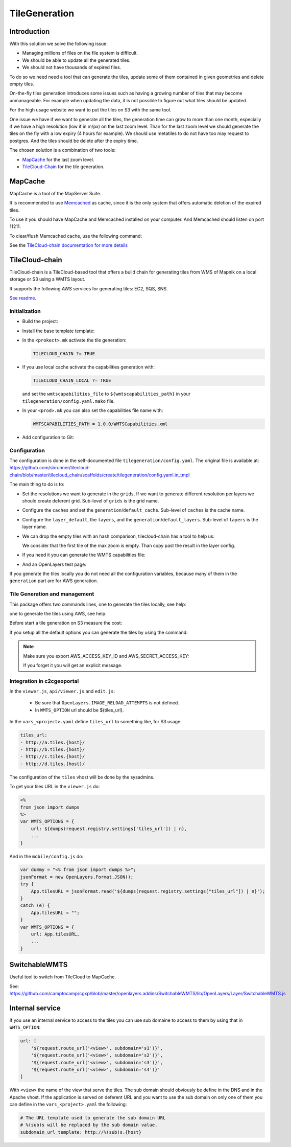.. _administrator_tilegeneration:

TileGeneration
==============

Introduction
------------

With this solution we solve the following issue:

* Managing millions of files on the file system is difficult.

* We should be able to update all the generated tiles.

* We should not have thousands of expired files.

To do so we need need a tool that can generate the tiles,
update some of them contained in given geometries and delete empty tiles.

On-the-fly tiles generation introduces some issues such as having a growing
number of tiles that may become unmanageable. For example when updating the
data, it is not possible to figure out what tiles should be updated.

For the high usage website we want to put the tiles on S3
with the same tool.

One issue we have if we want to generate all the tiles, the generation
time can grow to more than one month, especially if we have
a high resolution (low if in m/px) on the last zoom level.
Than for the last zoom level we should generate the tiles on the fly
with a low expiry (4 hours for example).
We should use metatiles to do not have too may request to postgres.
And the tiles should be delete after the expiry time.

The chosen solution is a combination of two tools:

* `MapCache <http://mapserver.org/trunk/mapcache/>`_ for the last zoom level.

* `TileCloud-Chain <https://github.com/sbrunner/tilecloud-chain>`_ for the tile generation.

MapCache
--------

MapCache is a tool of the MapServer Suite.

It is recommended to use `Memcached <http://memcached.org/>`_ as cache,
since it is the only system that offers automatic deletion of the expired tiles.

To use it you should have MapCache and Memcached installed on your computer.
And Memcached should listen on port 11211.

To clear/flush Memcached cache, use the following command:

.. prompt:: bash

    echo "flush_all" | /bin/netcat -q 2 127.0.0.1 11211

See the `TileCloud-chain documentation for more details
<https://github.com/sbrunner/tilecloud-chain#configure-mapcache>`_

TileCloud-chain
---------------

TileCloud-chain is a TileCloud-based tool that offers a build chain for
generating tiles from WMS of Mapnik on a local storage or S3 using a
WMTS layout.

It supports the following AWS services for generating tiles:
EC2, SQS, SNS.

`See readme <http://pypi.python.org/pypi/tilecloud-chain>`_.

Initialization
~~~~~~~~~~~~~~

* Build the project:

  .. prompt:: bash

     make docker-build

* Install the base template template:

  .. prompt:: bash

    ./docker-run pcreate --interactive -s tilecloud_chain ../<project> package=<package>

* In the ``<prokect>.mk`` activate the tile generation:

  .. code::

     TILECLOUD_CHAIN ?= TRUE

* If you use local cache activate the capabilities generation with:

  .. code::

     TILECLOUD_CHAIN_LOCAL ?= TRUE

  and set the ``wmtscapabilities_file`` to ``${wmtscapabilities_path}`` in your
  ``tilegeneration/config.yaml.mako`` file.

* In your ``<prod>.mk`` you can also set the capabilities file name with:

  .. code::

     WMTSCAPABILITIES_PATH = 1.0.0/WMTSCapabilities.xml

* Add configuration to Git:

  .. prompt:: bash

    git add tilegeneration

Configuration
~~~~~~~~~~~~~

The configuration is done in the self-documented file
``tilegeneration/config.yaml``. The original file is available at:
https://github.com/sbrunner/tilecloud-chain/blob/master/tilecloud_chain/scaffolds/create/tilegeneration/config.yaml.in_tmpl

The main thing to do is to:

* Set the resolutions we want to generate in the ``grids``.
  If we want to generate different resolution per layers we should create
  deferent grid.
  Sub-level of ``grids`` is the grid name.

* Configure the ``caches`` and set the ``generation``/``default_cache``.
  Sub-level of ``caches`` is the cache name.

* Configure the ``layer_default``, the ``layers``, and the
  ``generation``/``default_layers``.
  Sub-level of ``layers`` is the layer name.

* We can drop the empty tiles with an hash comparison,
  tilecloud-chain has a tool to help us:

  .. prompt:: bash

     ./docker-run generate_tiles --get-hash <max-zoom>/0/0 --layer <layer>

  We consider that the first tile of the max zoom is empty.
  Than copy past the result in the layer config.

* If you need it you can generate the WMTS capabilities file:

  .. prompt:: bash

     ./docker-run generate_controller --capabilities

* And an OpenLayers test page:

  .. prompt:: bash

     ./docker-run generate_controller --openlayers-test

If you generate the tiles locally you do not need all the configuration
variables, because many of them in the ``generation`` part are for
AWS generation.

Tile Generation and management
~~~~~~~~~~~~~~~~~~~~~~~~~~~~~~

This package offers two commands lines, one to generate the tiles locally,
see help:

.. prompt:: bash

    ./docker-run generate_tiles --help

one to generate the tiles using AWS, see help:

.. prompt:: bash

    ./docker-run generate_controller --help

Before start a tile generation on S3 measure the cost:

.. prompt:: bash

    ./docker-run generate_controller --cost

If you setup all the default options you can generate the tiles by
using the command:

.. prompt:: bash

    ./docker-run generate_tiles

.. note:: Make sure you export AWS_ACCESS_KEY_ID and AWS_SECRET_ACCESS_KEY:

   .. prompt:: bash

       export AWS_ACCESS_KEY_ID=XXXXX
       export AWS_SECRET_ACCESS_KEY=YYYY

   If you forget it you will get an explicit message.

Integration in c2cgeoportal
~~~~~~~~~~~~~~~~~~~~~~~~~~~

In the ``viewer.js``, ``api/viewer.js`` and ``edit.js``:

 * Be sure that ``OpenLayers.IMAGE_RELOAD_ATTEMPTS`` is not defined.
 * In ``WMTS_OPTION`` url should be ${tiles_url}.

In the ``vars_<project>.yaml`` define ``tiles_url`` to something like, for S3 usage:

.. code:: yaml

    tiles_url:
    - http://a.tiles.{host}/
    - http://b.tiles.{host}/
    - http://c.tiles.{host}/
    - http://d.tiles.{host}/

The configuration of the ``tiles`` vhost will be done by the sysadmins.

To get your tiles URL in the ``viewer.js`` do:

.. code:: javascript

    <%
    from json import dumps
    %>
    var WMTS_OPTIONS = {
        url: ${dumps(request.registry.settings['tiles_url']) | n},
        ...
    }

And in the ``mobile/config.js`` do:

.. code:: javascript

    var dummy = "<% from json import dumps %>";
    jsonFormat = new OpenLayers.Format.JSON();
    try {
        App.tilesURL = jsonFormat.read('${dumps(request.registry.settings["tiles_url"]) | n}');
    }
    catch (e) {
        App.tilesURL = "";
    }
    var WMTS_OPTIONS = {
        url: App.tilesURL,
        ...
    }

SwitchableWMTS
--------------

Useful tool to switch from TileCloud to MapCache.

See: https://github.com/camptocamp/cgxp/blob/master/openlayers.addins/SwitchableWMTS/lib/OpenLayers/Layer/SwitchableWMTS.js

Internal service
----------------

If you use an internal service to access to the tiles you can use sub domaine
to access to them by using that in ``WMTS_OPTION``:

.. code:: javascript

    url: [
        '${request.route_url('<view>', subdomain='s1')}',
        '${request.route_url('<view>', subdomain='s2')}',
        '${request.route_url('<view>', subdomain='s3')}',
        '${request.route_url('<view>', subdomain='s4')}'
    ]

With ``<view>`` the name of the view that serve the tiles.
The sub domain should obviously be define in the DNS and in the Apache
vhost. If the application is served on deferent URL and you want to use
the sub domain on only one of them you can define in the ``vars_<project>.yaml``
the following:

.. code:: yaml

    # The URL template used to generate the sub domain URL
    # %(sub)s will be replaced by the sub domain value.
    subdomain_url_template: http://%(sub)s.{host}
